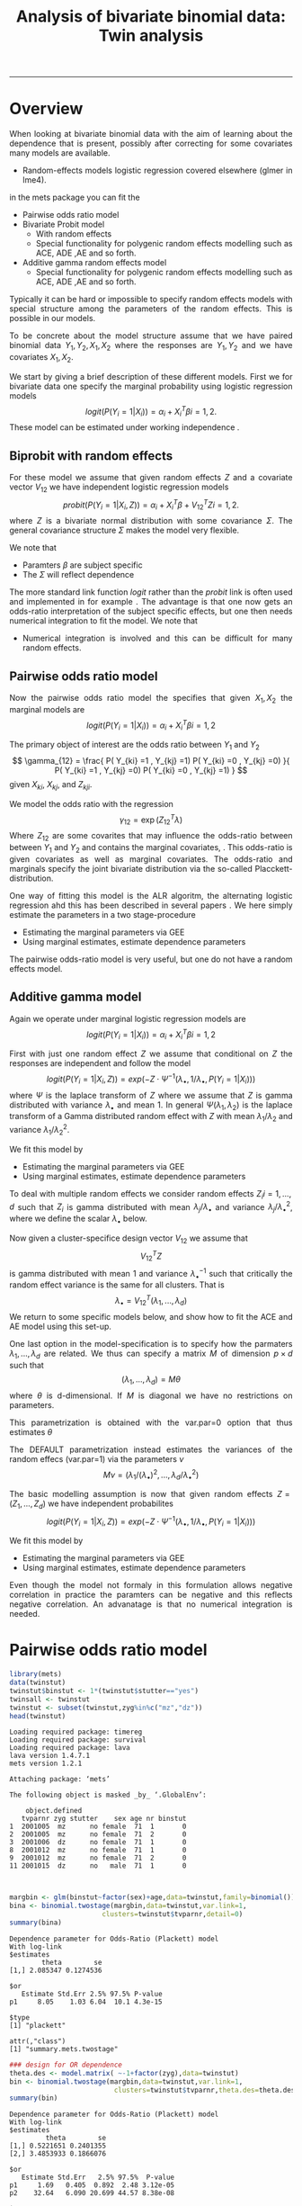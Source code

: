 #+TITLE: Analysis of bivariate binomial data: Twin analysis
#+AUTHOR: Klaus Holst & Thomas Scheike
#+PROPERTY: session *R*
#+PROPERTY: cache no
#+PROPERTY: results output 
#+PROPERTY: wrap example 
#+PROPERTY: exports code 
#+PROPERTY: tangle yes 
#+PROPERTY: comments yes
#+OPTIONS: LaTeX:nil timestamp:t author:nil d:t
#+STARTUP: hideall 
# http://orgmode.org/manual/Export-options.html
#+OPTIONS: toc:t h:4 num:nil 
#+HTML_HEAD: <link rel="stylesheet" type="text/css" href="http://192.38.117.59/~ts/styles/orgmode5-ts.css">
#+HTML_HEAD: <link rel="icon" type="image/x-icon" href="http://www.biostat.ku.dk/~kkho/styles/logo.ico"/>
#+HTML_HEAD: <style type="text/css">body { background-image: url(http://www.biostat.ku.dk/~kkho/styles/sund.png); background-size:120px 95px; background-position: 2% 0.55em; }
#+HTML_HEAD:  a.logo span { background: none; }
#+HTML_HEAD:  th,td,tr,table th,table th,table td {
#+HTML_HEAD:      background: rgba(240,240,240,1);         
#+HTML_HEAD:      border: none;
#+HTML_HEAD:  }
#+HTML_HEAD:   body { width: 800px; text-align:justify; text-justify:inter-word; }
#+HTML_HEAD: </style>
#+BEGIN_HTML
<a href="http://www.biostat.ku.dk/~ts/survival class="logo"><span></span></a>
#+END_HTML

----- 

* Overview 

When looking at bivariate binomial data with the aim of learning about the 
dependence that is present, possibly after correcting for some covariates many
models are available. 

   -  Random-effects models logistic regression covered elsewhere (glmer in lme4).

in the mets package you can fit the 

   -  Pairwise odds ratio model
   -  Bivariate Probit model 
      - With random effects
      - Special functionality for polygenic random effects modelling 
        such as ACE, ADE ,AE and so forth.

   -  Additive gamma random effects model 
      - Special functionality for polygenic random effects modelling 
        such as ACE, ADE ,AE and so forth.


Typically it can be hard or impossible 
to specify random effects models with special 
structure among the parameters of the random effects. This is possible in
our models. 

To be concrete about the model structure assume that we have paired binomial 
data \( Y_1, Y_2, X_1, X_2 \) where the responses are \( Y_1, Y_2 \) and we
have covariates \( X_1, X_2 \).

We start by giving a brief description of these different models.  First we
for bivariate data one specify the marginal probability using logistic 
regression models 
\[
logit(P(Y_i=1|X_i)) = \alpha_i + X_i^T \beta  i=1,2.
\]
These model can be estimated under working independence 
\cite{zeger-liang-86}.  


** Biprobit with random effects

For these model we assume that given random effects $Z$ and a covariate vector 
\( V_{12} \)
we have independent logistic regression models 
\[
probit(P(Y_i=1|X_i, Z)) = \alpha_i + X_i^T \beta + V_{12}^T Z  i=1,2.
\]
where \( Z \) is a bivariate normal distribution with some covariance 
\( \Sigma \). The general covariance structure 
\( \Sigma \) makes the model very flexible. 

We note that 

 - Paramters \( \beta \) are subject specific
 - The \( \Sigma \) will reflect dependence


The more standard link function \( logit \) rather than the \( probit \) link
is often used and implemented in for example 
\cite{mm}.  The advantage is that one now gets an odds-ratio interpretation 
of the subject specific effects, but one then needs  numerical integration to
fit the model. We note that 

 - Numerical integration is involved and this can be difficult for many random 
   effects. 


** Pairwise odds ratio model 

Now the pairwise odds ratio model the specifies that given \( X_1, X_2 \)
the marginal models are 
\[
logit(P(Y_i=1|X_i)) = \alpha_i + X_i^T \beta  i=1,2
\]

The primary object of interest are the odds ratio between \(Y_{1}\) and \(Y_{2}\)
\[
\gamma_{12} = \frac{ P(  Y_{ki} =1 , Y_{kj} =1) P(  Y_{ki} =0 , Y_{kj} =0) }{ 
  P(  Y_{ki} =1 , Y_{kj} =0) P(  Y_{ki} =0 , Y_{kj} =1) }
\]
given \(X_{ki}\), \(X_{kj}\), and \(Z_{kji}\). 

We model the odds ratio with the regression 
\[
\gamma_{12} = \exp( Z_{12}^T \lambda)
\]
Where \( Z_{12} \) are some covarites that may influence the odds-ratio 
between between \(Y_{1}\) and \(Y_{2}\) and contains the marginal covariates,
\cite{carey-1993,dale1986global,palmgren1989,molenberghs1994marginal}. 
This odds-ratio is given covariates as well as marginal covariates. 
The odds-ratio and marginals specify the joint bivariate distribution via
the so-called Placckett-distribution. 

One way of fitting this model is the ALR algoritm, the alternating 
logistic regression ahd this has been described in several papers
\cite{kuk2004permutation,kuk2007hybrid,qaqish2012orthogonalized}.
We here simply estimate the parameters in a two stage-procedure

 - Estimating the marginal parameters via GEE
 - Using marginal estimates, estimate dependence parameters

The pairwise odds-ratio model is very useful, but one do not have a random 
effects model. 

** Additive gamma model 

Again we operate under  marginal logistic regression models are 
\[
logit(P(Y_i=1|X_i)) = \alpha_i + X_i^T \beta  i=1,2
\]

First with just one random effect \( Z \) we assume that  conditional
on \( Z \) the responses are independent  and follow the model 
\[
logit(P(Y_i=1|X_i,Z)) = exp( -Z \cdot \Psi^{-1}(\lambda_{\bullet},1/\lambda_{\bullet},P(Y_i=1|X_i)) )  
\]
where \( \Psi \) is the laplace transform of \( Z \) where we assume that
\( Z \) is gamma distributed with variance \( \lambda_{\bullet} \) and mean 1. 
In general \( \Psi(\lambda_1,\lambda_2) \) is the laplace transform of  a Gamma distributed random 
effect with \( Z \) with mean \( \lambda_1/\lambda_2 \) and variance \( \lambda_1/\lambda_2^2  \).

We fit this model by 

 - Estimating the marginal parameters via GEE
 - Using marginal estimates, estimate dependence parameters

To deal with multiple random effects we consider random effects 
\( Z_i  i=1,...,d \)   such that  \( Z_i \) is gamma distributed with 
mean \( \lambda_j/\lambda_{\bullet} \) and variance \( 
\lambda_j/\lambda_{\bullet}^2 \), where we define the scalar \( \lambda_{\bullet} \) below. 

Now given a cluster-specifice design vector \( V_{12} \) we assume that 
\[
V_{12}^T Z
\]
is gamma distributed with mean 1 and variance \( \lambda_{\bullet}^{-1} \) 
such that critically the random effect variance is the same for all clusters.
That is 
\[
 \lambda_{\bullet} = V_{12}^T (\lambda_1,...,\lambda_d) 
\]
We return to some specific models below, and show how to fit the ACE and AE 
model using this set-up. 

One last option in the model-specification is to specify how the 
parmaters \( \lambda_1,...,\lambda_d \) are related. We thus can specify a 
matrix \( M \) of dimension \( p \times d \) such that 
\[
 (\lambda_1,...,\lambda_d)  = M \theta
\]
where \( \theta \) is d-dimensional.  If \( M \) is diagonal we have no 
restrictions on parameters. 

This parametrization is obtained with the var.par=0 option that thus estimates
\( \theta \) 

The DEFAULT parametrization instead estimates the variances of the random effecs (var.par=1)
via the parameters \( \nu \) 
\[
 M \nu = ( \lambda_1/(\lambda_{\bullet})^2, ..., \lambda_d/\lambda_{\bullet}^2)
\]


The basic modelling assumption is now that given random effects 
\(Z=(Z_1,...,Z_d)\) we have independent probabilites 
\[
logit(P(Y_i=1|X_i,Z)) = exp( -Z \cdot \Psi^{-1}(\lambda_{\bullet},1/\lambda_{\bullet},P(Y_i=1|X_i)) )  
\]

We fit this model by 

 - Estimating the marginal parameters via GEE
 - Using marginal estimates, estimate dependence parameters

Even though the model not formaly in this formulation allows negative 
correlation in practice the paramters can be negative and this reflects
negative correlation. An advanatage is that no numerical integration is 
needed. 


* Pairwise odds ratio model 

#+BEGIN_SRC R :results output :exports both :session *R* :cache no 
library(mets)
data(twinstut)
twinstut$binstut <- 1*(twinstut$stutter=="yes")
twinsall <- twinstut
twinstut <- subset(twinstut,zyg%in%c("mz","dz"))
head(twinstut)
#+END_SRC

#+RESULTS:
#+BEGIN_example
Loading required package: timereg
Loading required package: survival
Loading required package: lava
lava version 1.4.7.1
mets version 1.2.1

Attaching package: ‘mets’

The following object is masked _by_ ‘.GlobalEnv’:

    object.defined
   tvparnr zyg stutter    sex age nr binstut
1  2001005  mz      no female  71  1       0
2  2001005  mz      no female  71  2       0
3  2001006  dz      no female  71  1       0
8  2001012  mz      no female  71  1       0
9  2001012  mz      no female  71  2       0
11 2001015  dz      no   male  71  1       0
#+END_example


#+BEGIN_SRC R :results output :exports both :session *R* :cache no 


margbin <- glm(binstut~factor(sex)+age,data=twinstut,family=binomial())
bina <- binomial.twostage(margbin,data=twinstut,var.link=1,
                       clusters=twinstut$tvparnr,detail=0)
summary(bina)
#+END_SRC

#+RESULTS:
#+BEGIN_example
Dependence parameter for Odds-Ratio (Plackett) model 
With log-link 
$estimates
        theta        se
[1,] 2.085347 0.1274536

$or
   Estimate Std.Err 2.5% 97.5% P-value
p1     8.05    1.03 6.04  10.1 4.3e-15

$type
[1] "plackett"

attr(,"class")
[1] "summary.mets.twostage"
#+END_example

#+BEGIN_SRC R :results output :exports both :session *R* :cache no 
### design for OR dependence 
theta.des <- model.matrix( ~-1+factor(zyg),data=twinstut)
bin <- binomial.twostage(margbin,data=twinstut,var.link=1,
                          clusters=twinstut$tvparnr,theta.des=theta.des)
summary(bin)
#+END_SRC

#+RESULTS:
#+BEGIN_example
Dependence parameter for Odds-Ratio (Plackett) model 
With log-link 
$estimates
         theta        se
[1,] 0.5221651 0.2401355
[2,] 3.4853933 0.1866076

$or
   Estimate Std.Err   2.5% 97.5%  P-value
p1     1.69   0.405  0.892  2.48 3.12e-05
p2    32.64   6.090 20.699 44.57 8.38e-08

$type
[1] "plackett"

attr(,"class")
[1] "summary.mets.twostage"
#+END_example

     
#+BEGIN_SRC R :results output :exports both :session *R* :cache no 
twinstut$cage <- scale(twinstut$age)
theta.des <- model.matrix( ~-1+factor(zyg)+cage,data=twinstut)
bina <- binomial.twostage(margbin,data=twinstut,var.link=1,
                          clusters=twinstut$tvparnr,theta.des=theta.des)
summary(bina)
#+END_SRC

#+RESULTS:
#+BEGIN_example
Dependence parameter for Odds-Ratio (Plackett) model 
With log-link 
$estimates
          theta        se
[1,] 0.52192175 0.2403808
[2,] 3.49358114 0.1922929
[3,] 0.02789556 0.1531335

$or
   Estimate Std.Err   2.5% 97.5%  P-value
p1     1.69   0.405  0.891  2.48 3.18e-05
p2    32.90   6.327 20.503 45.30 1.99e-07
p3     1.03   0.157  0.720  1.34 6.57e-11

$type
[1] "plackett"

attr(,"class")
[1] "summary.mets.twostage"
#+END_example

     
#+BEGIN_SRC R :results output :exports both :session *R* :cache no 
 ## refers to zygosity of first subject in eash pair : zyg1
 ## could also use zyg2 (since zyg2=zyg1 within twinpair's)
 out <- easy.binomial.twostage(stutter~factor(sex)+age,data=twinstut,
                response="binstut",id="tvparnr",var.link=1,
                theta.formula=~-1+factor(zyg1))
summary(out)
#+END_SRC

#+RESULTS:
#+BEGIN_example
Dependence parameter for Odds-Ratio (Plackett) model 
With log-link 
$estimates
         theta        se
[1,] 0.5221651 0.2401355
[2,] 3.4853933 0.1866076

$or
   Estimate Std.Err   2.5% 97.5%  P-value
p1     1.69   0.405  0.892  2.48 3.12e-05
p2    32.64   6.090 20.699 44.57 8.38e-08

$type
[1] "plackett"

attr(,"class")
[1] "summary.mets.twostage"
#+END_example

     
#+BEGIN_SRC R :results output :exports both :session *R* :cache no 
 ## refers to zygosity of first subject in eash pair : zyg1
 ## could also use zyg2 (since zyg2=zyg1 within twinpair's))
 
 desfs<-function(x,num1="zyg1",num2="zyg2")
         c(x[num1]=="dz",x[num1]=="mz",x[num1]=="os")*1
     
 margbinall <- glm(binstut~factor(sex)+age,data=twinsall,family=binomial())
 out3 <- easy.binomial.twostage(binstut~factor(sex)+age,
       data=twinsall,response="binstut",id="tvparnr",var.link=1,
       theta.formula=desfs,desnames=c("mz","dz","os"))
 summary(out3)
#+END_SRC


#+RESULTS:
#+BEGIN_example
Dependence parameter for Odds-Ratio (Plackett) model 
With log-link 
$estimates
         theta        se
[1,] 0.5278527 0.2396796
[2,] 3.4850037 0.1864190
[3,] 0.7802940 0.2894394

$or
   Estimate Std.Err   2.5% 97.5%  P-value
p1     1.70   0.406  0.899  2.49 3.02e-05
p2    32.62   6.081 20.703 44.54 8.13e-08
p3     2.18   0.632  0.944  3.42 5.50e-04

$type
[1] "plackett"

attr(,"class")
[1] "summary.mets.twostage"
#+END_example

 

* Bivariate Probit model 

#+BEGIN_SRC R :results output :exports both :session *R* :cache no 
library(mets)
data(twinstut)
twinstut <- subset(twinstut,zyg%in%c("mz","dz"))
twinstut$binstut <- 1*(twinstut$stutter=="yes")
head(twinstut)
#+END_SRC

#+RESULTS:
#+BEGIN_example
   tvparnr zyg stutter    sex age nr binstut
1  2001005  mz      no female  71  1       0
2  2001005  mz      no female  71  2       0
3  2001006  dz      no female  71  1       0
8  2001012  mz      no female  71  1       0
9  2001012  mz      no female  71  2       0
11 2001015  dz      no   male  71  1       0
#+END_example

#+BEGIN_SRC R :results output :exports both :session *R* :cache no 
b1 <- bptwin(binstut~sex,data=twinstut,id="tvparnr",zyg="zyg",DZ="dz",type="ace")
summary(b1)
#+END_SRC

#+RESULTS:
#+BEGIN_example

             Estimate   Std.Err         Z p-value
(Intercept)  -3.70371   0.24449 -15.14855       0
sexmale       0.83310   0.08255  10.09201       0
log(var(A))   1.18278   0.17179   6.88512       0
log(var(C)) -31.19579        NA        NA      NA

 Total MZ/DZ Complete pairs MZ/DZ
 8777/12511  3255/4058           

                   Estimate 2.5%    97.5%  
A                  0.76545  0.70500 0.82590
C                  0.00000  0.00000 0.00000
E                  0.23455  0.17410 0.29500
MZ Tetrachoric Cor 0.76545  0.69793 0.81948
DZ Tetrachoric Cor 0.38272  0.35210 0.41253

MZ:
                     Estimate 2.5%     97.5%   
Concordance           0.01560  0.01273  0.01912
Casewise Concordance  0.42830  0.36248  0.49677
Marginal              0.03643  0.03294  0.04027
Rel.Recur.Risk       11.75741  9.77237 13.74246
log(OR)               3.52382  3.13466  3.91298
DZ:
                     Estimate 2.5%    97.5%  
Concordance          0.00558  0.00465 0.00670
Casewise Concordance 0.15327  0.13749 0.17050
Marginal             0.03643  0.03294 0.04027
Rel.Recur.Risk       4.20744  3.78588 4.62900
log(OR)              1.69996  1.57262 1.82730

                         Estimate 2.5%    97.5%  
Broad-sense heritability 0.76545  0.70500 0.82590
#+END_example


#+BEGIN_SRC R :results output :exports both :session *R* :cache no 

b0 <- bptwin(binstut~sex,data=twinstut,id="tvparnr",zyg="zyg",DZ="dz",type="ae")
summary(b0)
#+END_SRC

#+RESULTS:
#+BEGIN_example

             Estimate   Std.Err         Z p-value
(Intercept)  -3.70371   0.24449 -15.14855       0
sexmale       0.83310   0.08255  10.09201       0
log(var(A))   1.18278   0.17179   6.88512       0

 Total MZ/DZ Complete pairs MZ/DZ
 8777/12511  3255/4058           

                   Estimate 2.5%    97.5%  
A                  0.76545  0.70500 0.82590
E                  0.23455  0.17410 0.29500
MZ Tetrachoric Cor 0.76545  0.69793 0.81948
DZ Tetrachoric Cor 0.38272  0.35210 0.41253

MZ:
                     Estimate 2.5%     97.5%   
Concordance           0.01560  0.01273  0.01912
Casewise Concordance  0.42830  0.36248  0.49677
Marginal              0.03643  0.03294  0.04027
Rel.Recur.Risk       11.75741  9.77237 13.74246
log(OR)               3.52382  3.13466  3.91298
DZ:
                     Estimate 2.5%    97.5%  
Concordance          0.00558  0.00465 0.00670
Casewise Concordance 0.15327  0.13749 0.17050
Marginal             0.03643  0.03294 0.04027
Rel.Recur.Risk       4.20744  3.78588 4.62900
log(OR)              1.69996  1.57262 1.82730

                         Estimate 2.5%    97.5%  
Broad-sense heritability 0.76545  0.70500 0.82590
#+END_example



* Additive gamma random effects 

  
Setting random effects design, first design for random effects and then 
relationship between variances. We see that the genetic random effect has
size one for MZ and 0.5 for DZ subjects, that have shared and non-shared 
genetic components with variance 0.5 such that the total genetic variance is
the same for all subjects. The shared environmental effect is the samme for 
all.  Thus two paramters with these bands. 

#+BEGIN_SRC R :results output :exports both :session *R* :cache no 
out <- twin.polygen.design(twinstut,id="tvparnr",zygname="zyg",zyg="dz",type="ace")
head(out$des.rv)
head(out$pardes)
#+END_SRC

#+RESULTS:
#+BEGIN_example
   MZ DZ DZns1 DZns2 env
1   1  0     0     0   1
2   1  0     0     0   1
3   0  1     1     0   1
8   1  0     0     0   1
9   1  0     0     0   1
11  0  1     1     0   1
     [,1] [,2]
[1,]  1.0    0
[2,]  0.5    0
[3,]  0.5    0
[4,]  0.5    0
[5,]  0.0    1
#+END_example


#+BEGIN_SRC R :results output :exports both :session *R* :cache no 

margbin <- glm(binstut~sex,data=twinstut,family=binomial())
bintwin1 <- binomial.twostage(margbin,data=twinstut,
     clusters=twinstut$tvparnr,detail=0,theta=c(0.1)/1,var.link=0,
     random.design=out$des.rv,theta.des=out$pardes)
summary(bintwin1)
#+END_SRC

#+RESULTS:
#+BEGIN_example
Dependence parameter for Clayton-Oakes model
Variance of Gamma distributed random effects 
$estimates
          theta        se
[1,]  1.5261839 0.2475041
[2,] -0.5447955 0.1942159

$type
[1] "clayton.oakes"

$h
   Estimate Std.Err   2.5%  97.5%  P-value
p1    1.555   0.187  1.189  1.922 9.11e-17
p2   -0.555   0.187 -0.922 -0.189 2.99e-03

$vare
NULL

$vartot
   Estimate Std.Err  2.5% 97.5%  P-value
p1    0.981   0.102 0.781  1.18 8.29e-22

attr(,"class")
[1] "summary.mets.twostage"
#+END_example


#+BEGIN_SRC R :results output :exports both :session *R* :cache no 
concordance.twin.ace(bintwin1,type="ace")
#+END_SRC

#+RESULTS:
#+BEGIN_example
$MZ
                     Estimate Std.Err   2.5%  97.5%  P-value
concordance            0.0182 0.00147 0.0153 0.0211 2.61e-35
casewise concordance   0.5033 0.03256 0.4395 0.5672 6.49e-54
marginal               0.0362 0.00188 0.0325 0.0399 7.15e-83

$DZ
                     Estimate  Std.Err   2.5%   97.5%  P-value
concordance           0.00235 0.000589 0.0012 0.00351 6.45e-05
casewise concordance  0.06501 0.015836 0.0340 0.09604 4.04e-05
marginal              0.03620 0.001877 0.0325 0.03988 7.15e-83
#+END_example


#+BEGIN_SRC R :results output :exports both :session *R* :cache no 
out <- twin.polygen.design(twinstut,id="tvparnr",zygname="zyg",zyg="dz",type="ae")

bintwin <- binomial.twostage(margbin,data=twinstut,
     clusters=twinstut$tvparnr,detail=0,theta=c(0.1)/1,var.link=0,
     random.design=out$des.rv,theta.des=out$pardes)
summary(bintwin)
#+END_SRC

#+RESULTS:
#+BEGIN_example
Dependence parameter for Clayton-Oakes model
Variance of Gamma distributed random effects 
$estimates
         theta         se
[1,] 0.9094847 0.09536268

$type
[1] "clayton.oakes"

$h
   Estimate Std.Err 2.5% 97.5% P-value
p1        1       0    1     1       0

$vare
NULL

$vartot
   Estimate Std.Err  2.5% 97.5%  P-value
p1    0.909  0.0954 0.723   1.1 1.47e-21

attr(,"class")
[1] "summary.mets.twostage"
#+END_example


#+BEGIN_SRC R :results output :exports both :session *R* :cache no 
concordance.twin.ace(bintwin,type="ae")
#+END_SRC

#+RESULTS:
#+BEGIN_example
$MZ
                     Estimate Std.Err   2.5%  97.5%  P-value
concordance            0.0174 0.00143 0.0146 0.0202 5.00e-34
casewise concordance   0.4795 0.03272 0.4154 0.5437 1.20e-48
marginal               0.0362 0.00188 0.0325 0.0399 7.15e-83

$DZ
                     Estimate  Std.Err   2.5%   97.5%   P-value
concordance           0.00477 0.000393 0.0040 0.00554  5.94e-34
casewise concordance  0.13175 0.005417 0.1211 0.14237 1.14e-130
marginal              0.03620 0.001877 0.0325 0.03988  7.15e-83
#+END_example


*  COMMENT 

 :PROPERTIES:
 :BEAMER_opt: shrink=85
 :END:
#+BEGIN_SRC R :results graphics :cache no :file auto/remis-km-placebo.png :exports both :session *R*
par(mfrow=c(2,2))
plot(survfit(Surv(time,event)~placebo,data=remis),col=c("red","blue"))
legend("topright",legend=c("Treatment","Placebo"),col=c("red","blue"),lty=c(1,1))
plot(survfit(Surv(time,event)~placebo,data=remis),col=c("red","blue"),fun="cumhaz")
legend("topright",legend=c("Treatment","Placebo"),col=c("red","blue"),lty=c(1,1))
plot(survfit(Surv(time,event)~placebo,data=remis),col=c("red","blue"),fun="cloglog")
legend("topright",legend=c("Treatment","Placebo"),col=c("red","blue"),lty=c(1,1))
#+END_SRC

#+RESULTS:
#+BEGIN_example
[[file:auto/remis-km-placebo.png]]
#+END_example

[[file:auto/remis-km-placebo.png]]

 
